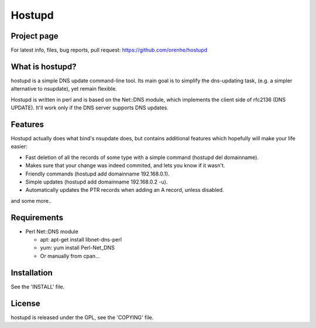 =======
Hostupd
=======

Project page
------------

For latest info, files, bug reports, pull request: https://github.com/orenhe/hostupd

What is hostupd?
----------------

hostupd is a simple DNS update command-line tool.
Its main goal is to simplify the dns-updating task, (e.g. a simpler alternative to nsupdate), yet remain flexible. 

Hostupd is written in perl and is based on the Net::DNS module, which implements the client side of rfc2136 (DNS UPDATE). It'll work only if the DNS server supports DNS updates.

Features
--------

Hostupd actually does what bind's nsupdate does, but contains additional
features which hopefully will make your life easier:

- Fast deletion of all the records of some type with a simple command (hostupd del domainname).

- Makes sure that your change was indeed commited, and lets you know if it wasn't.

- Friendly commands (hostupd add domainname 192.168.0.1).

- Simple updates (hostupd add domainname 192.168.0.2 -u).

- Automatically updates the PTR records when adding an A record, unless disabled.

and some more..

Requirements
------------

* Perl Net::DNS module

  * apt: apt-get install libnet-dns-perl

  * yum: yum install Perl-Net_DNS

  * Or manually from cpan...

Installation
------------

See the 'INSTALL' file.

License
-------

hostupd is released under the GPL, see the 'COPYING' file.

